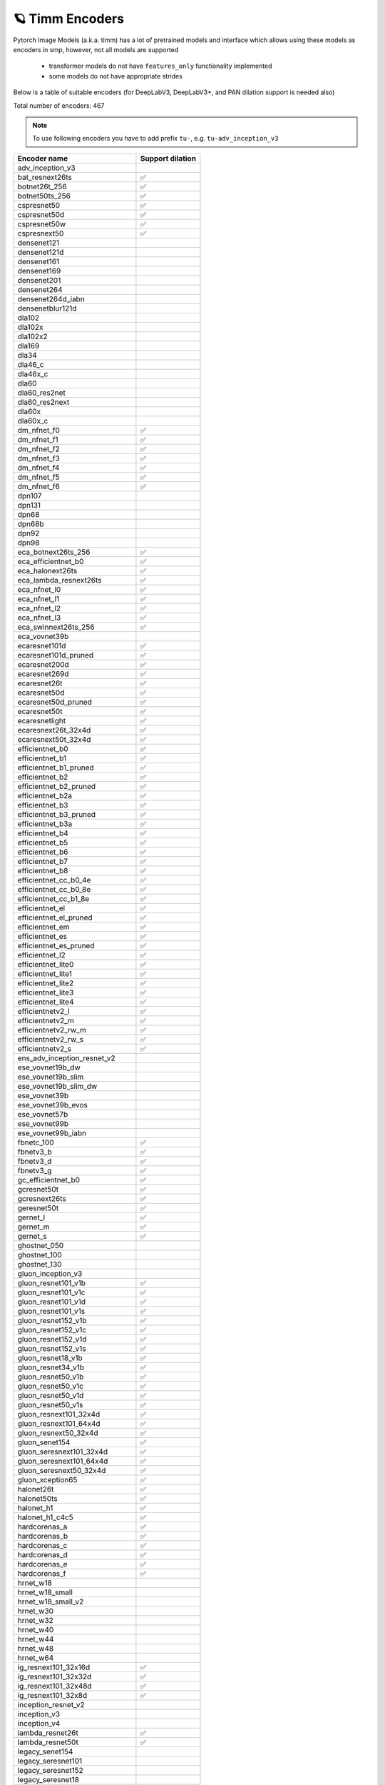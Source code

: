 🪐 Timm Encoders
~~~~~~~~~~~~~~~~

Pytorch Image Models (a.k.a. timm) has a lot of pretrained models and interface which allows using these models as encoders in smp,
however, not all models are supported

 - transformer models do not have ``features_only`` functionality implemented
 - some models do not have appropriate strides

Below is a table of suitable encoders (for DeepLabV3, DeepLabV3+, and PAN dilation support is needed also)

Total number of encoders: 467

.. note::

    To use following encoders you have to add prefix ``tu-``, e.g. ``tu-adv_inception_v3``


+----------------------------------+------------------+
| Encoder name                     | Support dilation |
+==================================+==================+
| adv_inception_v3                 |                  |
+----------------------------------+------------------+
| bat_resnext26ts                  |        ✅        |
+----------------------------------+------------------+
| botnet26t_256                    |        ✅        |
+----------------------------------+------------------+
| botnet50ts_256                   |        ✅        |
+----------------------------------+------------------+
| cspresnet50                      |        ✅        |
+----------------------------------+------------------+
| cspresnet50d                     |        ✅        |
+----------------------------------+------------------+
| cspresnet50w                     |        ✅        |
+----------------------------------+------------------+
| cspresnext50                     |        ✅        |
+----------------------------------+------------------+
| densenet121                      |                  |
+----------------------------------+------------------+
| densenet121d                     |                  |
+----------------------------------+------------------+
| densenet161                      |                  |
+----------------------------------+------------------+
| densenet169                      |                  |
+----------------------------------+------------------+
| densenet201                      |                  |
+----------------------------------+------------------+
| densenet264                      |                  |
+----------------------------------+------------------+
| densenet264d_iabn                |                  |
+----------------------------------+------------------+
| densenetblur121d                 |                  |
+----------------------------------+------------------+
| dla102                           |                  |
+----------------------------------+------------------+
| dla102x                          |                  |
+----------------------------------+------------------+
| dla102x2                         |                  |
+----------------------------------+------------------+
| dla169                           |                  |
+----------------------------------+------------------+
| dla34                            |                  |
+----------------------------------+------------------+
| dla46_c                          |                  |
+----------------------------------+------------------+
| dla46x_c                         |                  |
+----------------------------------+------------------+
| dla60                            |                  |
+----------------------------------+------------------+
| dla60_res2net                    |                  |
+----------------------------------+------------------+
| dla60_res2next                   |                  |
+----------------------------------+------------------+
| dla60x                           |                  |
+----------------------------------+------------------+
| dla60x_c                         |                  |
+----------------------------------+------------------+
| dm_nfnet_f0                      |        ✅        |
+----------------------------------+------------------+
| dm_nfnet_f1                      |        ✅        |
+----------------------------------+------------------+
| dm_nfnet_f2                      |        ✅        |
+----------------------------------+------------------+
| dm_nfnet_f3                      |        ✅        |
+----------------------------------+------------------+
| dm_nfnet_f4                      |        ✅        |
+----------------------------------+------------------+
| dm_nfnet_f5                      |        ✅        |
+----------------------------------+------------------+
| dm_nfnet_f6                      |        ✅        |
+----------------------------------+------------------+
| dpn107                           |                  |
+----------------------------------+------------------+
| dpn131                           |                  |
+----------------------------------+------------------+
| dpn68                            |                  |
+----------------------------------+------------------+
| dpn68b                           |                  |
+----------------------------------+------------------+
| dpn92                            |                  |
+----------------------------------+------------------+
| dpn98                            |                  |
+----------------------------------+------------------+
| eca_botnext26ts_256              |        ✅        |
+----------------------------------+------------------+
| eca_efficientnet_b0              |        ✅        |
+----------------------------------+------------------+
| eca_halonext26ts                 |        ✅        |
+----------------------------------+------------------+
| eca_lambda_resnext26ts           |        ✅        |
+----------------------------------+------------------+
| eca_nfnet_l0                     |        ✅        |
+----------------------------------+------------------+
| eca_nfnet_l1                     |        ✅        |
+----------------------------------+------------------+
| eca_nfnet_l2                     |        ✅        |
+----------------------------------+------------------+
| eca_nfnet_l3                     |        ✅        |
+----------------------------------+------------------+
| eca_swinnext26ts_256             |        ✅        |
+----------------------------------+------------------+
| eca_vovnet39b                    |                  |
+----------------------------------+------------------+
| ecaresnet101d                    |        ✅        |
+----------------------------------+------------------+
| ecaresnet101d_pruned             |        ✅        |
+----------------------------------+------------------+
| ecaresnet200d                    |        ✅        |
+----------------------------------+------------------+
| ecaresnet269d                    |        ✅        |
+----------------------------------+------------------+
| ecaresnet26t                     |        ✅        |
+----------------------------------+------------------+
| ecaresnet50d                     |        ✅        |
+----------------------------------+------------------+
| ecaresnet50d_pruned              |        ✅        |
+----------------------------------+------------------+
| ecaresnet50t                     |        ✅        |
+----------------------------------+------------------+
| ecaresnetlight                   |        ✅        |
+----------------------------------+------------------+
| ecaresnext26t_32x4d              |        ✅        |
+----------------------------------+------------------+
| ecaresnext50t_32x4d              |        ✅        |
+----------------------------------+------------------+
| efficientnet_b0                  |        ✅        |
+----------------------------------+------------------+
| efficientnet_b1                  |        ✅        |
+----------------------------------+------------------+
| efficientnet_b1_pruned           |        ✅        |
+----------------------------------+------------------+
| efficientnet_b2                  |        ✅        |
+----------------------------------+------------------+
| efficientnet_b2_pruned           |        ✅        |
+----------------------------------+------------------+
| efficientnet_b2a                 |        ✅        |
+----------------------------------+------------------+
| efficientnet_b3                  |        ✅        |
+----------------------------------+------------------+
| efficientnet_b3_pruned           |        ✅        |
+----------------------------------+------------------+
| efficientnet_b3a                 |        ✅        |
+----------------------------------+------------------+
| efficientnet_b4                  |        ✅        |
+----------------------------------+------------------+
| efficientnet_b5                  |        ✅        |
+----------------------------------+------------------+
| efficientnet_b6                  |        ✅        |
+----------------------------------+------------------+
| efficientnet_b7                  |        ✅        |
+----------------------------------+------------------+
| efficientnet_b8                  |        ✅        |
+----------------------------------+------------------+
| efficientnet_cc_b0_4e            |        ✅        |
+----------------------------------+------------------+
| efficientnet_cc_b0_8e            |        ✅        |
+----------------------------------+------------------+
| efficientnet_cc_b1_8e            |        ✅        |
+----------------------------------+------------------+
| efficientnet_el                  |        ✅        |
+----------------------------------+------------------+
| efficientnet_el_pruned           |        ✅        |
+----------------------------------+------------------+
| efficientnet_em                  |        ✅        |
+----------------------------------+------------------+
| efficientnet_es                  |        ✅        |
+----------------------------------+------------------+
| efficientnet_es_pruned           |        ✅        |
+----------------------------------+------------------+
| efficientnet_l2                  |        ✅        |
+----------------------------------+------------------+
| efficientnet_lite0               |        ✅        |
+----------------------------------+------------------+
| efficientnet_lite1               |        ✅        |
+----------------------------------+------------------+
| efficientnet_lite2               |        ✅        |
+----------------------------------+------------------+
| efficientnet_lite3               |        ✅        |
+----------------------------------+------------------+
| efficientnet_lite4               |        ✅        |
+----------------------------------+------------------+
| efficientnetv2_l                 |        ✅        |
+----------------------------------+------------------+
| efficientnetv2_m                 |        ✅        |
+----------------------------------+------------------+
| efficientnetv2_rw_m              |        ✅        |
+----------------------------------+------------------+
| efficientnetv2_rw_s              |        ✅        |
+----------------------------------+------------------+
| efficientnetv2_s                 |        ✅        |
+----------------------------------+------------------+
| ens_adv_inception_resnet_v2      |                  |
+----------------------------------+------------------+
| ese_vovnet19b_dw                 |                  |
+----------------------------------+------------------+
| ese_vovnet19b_slim               |                  |
+----------------------------------+------------------+
| ese_vovnet19b_slim_dw            |                  |
+----------------------------------+------------------+
| ese_vovnet39b                    |                  |
+----------------------------------+------------------+
| ese_vovnet39b_evos               |                  |
+----------------------------------+------------------+
| ese_vovnet57b                    |                  |
+----------------------------------+------------------+
| ese_vovnet99b                    |                  |
+----------------------------------+------------------+
| ese_vovnet99b_iabn               |                  |
+----------------------------------+------------------+
| fbnetc_100                       |        ✅        |
+----------------------------------+------------------+
| fbnetv3_b                        |        ✅        |
+----------------------------------+------------------+
| fbnetv3_d                        |        ✅        |
+----------------------------------+------------------+
| fbnetv3_g                        |        ✅        |
+----------------------------------+------------------+
| gc_efficientnet_b0               |        ✅        |
+----------------------------------+------------------+
| gcresnet50t                      |        ✅        |
+----------------------------------+------------------+
| gcresnext26ts                    |        ✅        |
+----------------------------------+------------------+
| geresnet50t                      |        ✅        |
+----------------------------------+------------------+
| gernet_l                         |        ✅        |
+----------------------------------+------------------+
| gernet_m                         |        ✅        |
+----------------------------------+------------------+
| gernet_s                         |        ✅        |
+----------------------------------+------------------+
| ghostnet_050                     |                  |
+----------------------------------+------------------+
| ghostnet_100                     |                  |
+----------------------------------+------------------+
| ghostnet_130                     |                  |
+----------------------------------+------------------+
| gluon_inception_v3               |                  |
+----------------------------------+------------------+
| gluon_resnet101_v1b              |        ✅        |
+----------------------------------+------------------+
| gluon_resnet101_v1c              |        ✅        |
+----------------------------------+------------------+
| gluon_resnet101_v1d              |        ✅        |
+----------------------------------+------------------+
| gluon_resnet101_v1s              |        ✅        |
+----------------------------------+------------------+
| gluon_resnet152_v1b              |        ✅        |
+----------------------------------+------------------+
| gluon_resnet152_v1c              |        ✅        |
+----------------------------------+------------------+
| gluon_resnet152_v1d              |        ✅        |
+----------------------------------+------------------+
| gluon_resnet152_v1s              |        ✅        |
+----------------------------------+------------------+
| gluon_resnet18_v1b               |        ✅        |
+----------------------------------+------------------+
| gluon_resnet34_v1b               |        ✅        |
+----------------------------------+------------------+
| gluon_resnet50_v1b               |        ✅        |
+----------------------------------+------------------+
| gluon_resnet50_v1c               |        ✅        |
+----------------------------------+------------------+
| gluon_resnet50_v1d               |        ✅        |
+----------------------------------+------------------+
| gluon_resnet50_v1s               |        ✅        |
+----------------------------------+------------------+
| gluon_resnext101_32x4d           |        ✅        |
+----------------------------------+------------------+
| gluon_resnext101_64x4d           |        ✅        |
+----------------------------------+------------------+
| gluon_resnext50_32x4d            |        ✅        |
+----------------------------------+------------------+
| gluon_senet154                   |        ✅        |
+----------------------------------+------------------+
| gluon_seresnext101_32x4d         |        ✅        |
+----------------------------------+------------------+
| gluon_seresnext101_64x4d         |        ✅        |
+----------------------------------+------------------+
| gluon_seresnext50_32x4d          |        ✅        |
+----------------------------------+------------------+
| gluon_xception65                 |        ✅        |
+----------------------------------+------------------+
| halonet26t                       |        ✅        |
+----------------------------------+------------------+
| halonet50ts                      |        ✅        |
+----------------------------------+------------------+
| halonet_h1                       |        ✅        |
+----------------------------------+------------------+
| halonet_h1_c4c5                  |        ✅        |
+----------------------------------+------------------+
| hardcorenas_a                    |        ✅        |
+----------------------------------+------------------+
| hardcorenas_b                    |        ✅        |
+----------------------------------+------------------+
| hardcorenas_c                    |        ✅        |
+----------------------------------+------------------+
| hardcorenas_d                    |        ✅        |
+----------------------------------+------------------+
| hardcorenas_e                    |        ✅        |
+----------------------------------+------------------+
| hardcorenas_f                    |        ✅        |
+----------------------------------+------------------+
| hrnet_w18                        |                  |
+----------------------------------+------------------+
| hrnet_w18_small                  |                  |
+----------------------------------+------------------+
| hrnet_w18_small_v2               |                  |
+----------------------------------+------------------+
| hrnet_w30                        |                  |
+----------------------------------+------------------+
| hrnet_w32                        |                  |
+----------------------------------+------------------+
| hrnet_w40                        |                  |
+----------------------------------+------------------+
| hrnet_w44                        |                  |
+----------------------------------+------------------+
| hrnet_w48                        |                  |
+----------------------------------+------------------+
| hrnet_w64                        |                  |
+----------------------------------+------------------+
| ig_resnext101_32x16d             |        ✅        |
+----------------------------------+------------------+
| ig_resnext101_32x32d             |        ✅        |
+----------------------------------+------------------+
| ig_resnext101_32x48d             |        ✅        |
+----------------------------------+------------------+
| ig_resnext101_32x8d              |        ✅        |
+----------------------------------+------------------+
| inception_resnet_v2              |                  |
+----------------------------------+------------------+
| inception_v3                     |                  |
+----------------------------------+------------------+
| inception_v4                     |                  |
+----------------------------------+------------------+
| lambda_resnet26t                 |        ✅        |
+----------------------------------+------------------+
| lambda_resnet50t                 |        ✅        |
+----------------------------------+------------------+
| legacy_senet154                  |                  |
+----------------------------------+------------------+
| legacy_seresnet101               |                  |
+----------------------------------+------------------+
| legacy_seresnet152               |                  |
+----------------------------------+------------------+
| legacy_seresnet18                |                  |
+----------------------------------+------------------+
| legacy_seresnet34                |                  |
+----------------------------------+------------------+
| legacy_seresnet50                |                  |
+----------------------------------+------------------+
| legacy_seresnext101_32x4d        |                  |
+----------------------------------+------------------+
| legacy_seresnext26_32x4d         |                  |
+----------------------------------+------------------+
| legacy_seresnext50_32x4d         |                  |
+----------------------------------+------------------+
| mixnet_l                         |        ✅        |
+----------------------------------+------------------+
| mixnet_m                         |        ✅        |
+----------------------------------+------------------+
| mixnet_s                         |        ✅        |
+----------------------------------+------------------+
| mixnet_xl                        |        ✅        |
+----------------------------------+------------------+
| mixnet_xxl                       |        ✅        |
+----------------------------------+------------------+
| mnasnet_050                      |        ✅        |
+----------------------------------+------------------+
| mnasnet_075                      |        ✅        |
+----------------------------------+------------------+
| mnasnet_100                      |        ✅        |
+----------------------------------+------------------+
| mnasnet_140                      |        ✅        |
+----------------------------------+------------------+
| mnasnet_a1                       |        ✅        |
+----------------------------------+------------------+
| mnasnet_b1                       |        ✅        |
+----------------------------------+------------------+
| mnasnet_small                    |        ✅        |
+----------------------------------+------------------+
| mobilenetv2_100                  |        ✅        |
+----------------------------------+------------------+
| mobilenetv2_110d                 |        ✅        |
+----------------------------------+------------------+
| mobilenetv2_120d                 |        ✅        |
+----------------------------------+------------------+
| mobilenetv2_140                  |        ✅        |
+----------------------------------+------------------+
| mobilenetv3_large_075            |        ✅        |
+----------------------------------+------------------+
| mobilenetv3_large_100            |        ✅        |
+----------------------------------+------------------+
| mobilenetv3_large_100_miil       |        ✅        |
+----------------------------------+------------------+
| mobilenetv3_large_100_miil_in21k |        ✅        |
+----------------------------------+------------------+
| mobilenetv3_rw                   |        ✅        |
+----------------------------------+------------------+
| mobilenetv3_small_075            |        ✅        |
+----------------------------------+------------------+
| mobilenetv3_small_100            |        ✅        |
+----------------------------------+------------------+
| nasnetalarge                     |                  |
+----------------------------------+------------------+
| nf_ecaresnet101                  |        ✅        |
+----------------------------------+------------------+
| nf_ecaresnet26                   |        ✅        |
+----------------------------------+------------------+
| nf_ecaresnet50                   |        ✅        |
+----------------------------------+------------------+
| nf_regnet_b0                     |        ✅        |
+----------------------------------+------------------+
| nf_regnet_b1                     |        ✅        |
+----------------------------------+------------------+
| nf_regnet_b2                     |        ✅        |
+----------------------------------+------------------+
| nf_regnet_b3                     |        ✅        |
+----------------------------------+------------------+
| nf_regnet_b4                     |        ✅        |
+----------------------------------+------------------+
| nf_regnet_b5                     |        ✅        |
+----------------------------------+------------------+
| nf_resnet101                     |        ✅        |
+----------------------------------+------------------+
| nf_resnet26                      |        ✅        |
+----------------------------------+------------------+
| nf_resnet50                      |        ✅        |
+----------------------------------+------------------+
| nf_seresnet101                   |        ✅        |
+----------------------------------+------------------+
| nf_seresnet26                    |        ✅        |
+----------------------------------+------------------+
| nf_seresnet50                    |        ✅        |
+----------------------------------+------------------+
| nfnet_f0                         |        ✅        |
+----------------------------------+------------------+
| nfnet_f0s                        |        ✅        |
+----------------------------------+------------------+
| nfnet_f1                         |        ✅        |
+----------------------------------+------------------+
| nfnet_f1s                        |        ✅        |
+----------------------------------+------------------+
| nfnet_f2                         |        ✅        |
+----------------------------------+------------------+
| nfnet_f2s                        |        ✅        |
+----------------------------------+------------------+
| nfnet_f3                         |        ✅        |
+----------------------------------+------------------+
| nfnet_f3s                        |        ✅        |
+----------------------------------+------------------+
| nfnet_f4                         |        ✅        |
+----------------------------------+------------------+
| nfnet_f4s                        |        ✅        |
+----------------------------------+------------------+
| nfnet_f5                         |        ✅        |
+----------------------------------+------------------+
| nfnet_f5s                        |        ✅        |
+----------------------------------+------------------+
| nfnet_f6                         |        ✅        |
+----------------------------------+------------------+
| nfnet_f6s                        |        ✅        |
+----------------------------------+------------------+
| nfnet_f7                         |        ✅        |
+----------------------------------+------------------+
| nfnet_f7s                        |        ✅        |
+----------------------------------+------------------+
| nfnet_l0                         |        ✅        |
+----------------------------------+------------------+
| pnasnet5large                    |                  |
+----------------------------------+------------------+
| rednet26t                        |        ✅        |
+----------------------------------+------------------+
| rednet50ts                       |        ✅        |
+----------------------------------+------------------+
| regnetx_002                      |        ✅        |
+----------------------------------+------------------+
| regnetx_004                      |        ✅        |
+----------------------------------+------------------+
| regnetx_006                      |        ✅        |
+----------------------------------+------------------+
| regnetx_008                      |        ✅        |
+----------------------------------+------------------+
| regnetx_016                      |        ✅        |
+----------------------------------+------------------+
| regnetx_032                      |        ✅        |
+----------------------------------+------------------+
| regnetx_040                      |        ✅        |
+----------------------------------+------------------+
| regnetx_064                      |        ✅        |
+----------------------------------+------------------+
| regnetx_080                      |        ✅        |
+----------------------------------+------------------+
| regnetx_120                      |        ✅        |
+----------------------------------+------------------+
| regnetx_160                      |        ✅        |
+----------------------------------+------------------+
| regnetx_320                      |        ✅        |
+----------------------------------+------------------+
| regnety_002                      |        ✅        |
+----------------------------------+------------------+
| regnety_004                      |        ✅        |
+----------------------------------+------------------+
| regnety_006                      |        ✅        |
+----------------------------------+------------------+
| regnety_008                      |        ✅        |
+----------------------------------+------------------+
| regnety_016                      |        ✅        |
+----------------------------------+------------------+
| regnety_032                      |        ✅        |
+----------------------------------+------------------+
| regnety_040                      |        ✅        |
+----------------------------------+------------------+
| regnety_064                      |        ✅        |
+----------------------------------+------------------+
| regnety_080                      |        ✅        |
+----------------------------------+------------------+
| regnety_120                      |        ✅        |
+----------------------------------+------------------+
| regnety_160                      |        ✅        |
+----------------------------------+------------------+
| regnety_320                      |        ✅        |
+----------------------------------+------------------+
| repvgg_a2                        |        ✅        |
+----------------------------------+------------------+
| repvgg_b0                        |        ✅        |
+----------------------------------+------------------+
| repvgg_b1                        |        ✅        |
+----------------------------------+------------------+
| repvgg_b1g4                      |        ✅        |
+----------------------------------+------------------+
| repvgg_b2                        |        ✅        |
+----------------------------------+------------------+
| repvgg_b2g4                      |        ✅        |
+----------------------------------+------------------+
| repvgg_b3                        |        ✅        |
+----------------------------------+------------------+
| repvgg_b3g4                      |        ✅        |
+----------------------------------+------------------+
| res2net101_26w_4s                |        ✅        |
+----------------------------------+------------------+
| res2net50_14w_8s                 |        ✅        |
+----------------------------------+------------------+
| res2net50_26w_4s                 |        ✅        |
+----------------------------------+------------------+
| res2net50_26w_6s                 |        ✅        |
+----------------------------------+------------------+
| res2net50_26w_8s                 |        ✅        |
+----------------------------------+------------------+
| res2net50_48w_2s                 |        ✅        |
+----------------------------------+------------------+
| res2next50                       |        ✅        |
+----------------------------------+------------------+
| resnest101e                      |        ✅        |
+----------------------------------+------------------+
| resnest14d                       |        ✅        |
+----------------------------------+------------------+
| resnest200e                      |        ✅        |
+----------------------------------+------------------+
| resnest269e                      |        ✅        |
+----------------------------------+------------------+
| resnest26d                       |        ✅        |
+----------------------------------+------------------+
| resnest50d                       |        ✅        |
+----------------------------------+------------------+
| resnest50d_1s4x24d               |        ✅        |
+----------------------------------+------------------+
| resnest50d_4s2x40d               |        ✅        |
+----------------------------------+------------------+
| resnet101                        |        ✅        |
+----------------------------------+------------------+
| resnet101d                       |        ✅        |
+----------------------------------+------------------+
| resnet152                        |        ✅        |
+----------------------------------+------------------+
| resnet152d                       |        ✅        |
+----------------------------------+------------------+
| resnet18                         |        ✅        |
+----------------------------------+------------------+
| resnet18d                        |        ✅        |
+----------------------------------+------------------+
| resnet200                        |        ✅        |
+----------------------------------+------------------+
| resnet200d                       |        ✅        |
+----------------------------------+------------------+
| resnet26                         |        ✅        |
+----------------------------------+------------------+
| resnet26d                        |        ✅        |
+----------------------------------+------------------+
| resnet26t                        |        ✅        |
+----------------------------------+------------------+
| resnet34                         |        ✅        |
+----------------------------------+------------------+
| resnet34d                        |        ✅        |
+----------------------------------+------------------+
| resnet50                         |        ✅        |
+----------------------------------+------------------+
| resnet50d                        |        ✅        |
+----------------------------------+------------------+
| resnet50t                        |        ✅        |
+----------------------------------+------------------+
| resnet51q                        |        ✅        |
+----------------------------------+------------------+
| resnet61q                        |        ✅        |
+----------------------------------+------------------+
| resnetblur18                     |        ✅        |
+----------------------------------+------------------+
| resnetblur50                     |        ✅        |
+----------------------------------+------------------+
| resnetrs101                      |        ✅        |
+----------------------------------+------------------+
| resnetrs152                      |        ✅        |
+----------------------------------+------------------+
| resnetrs200                      |        ✅        |
+----------------------------------+------------------+
| resnetrs270                      |        ✅        |
+----------------------------------+------------------+
| resnetrs350                      |        ✅        |
+----------------------------------+------------------+
| resnetrs420                      |        ✅        |
+----------------------------------+------------------+
| resnetrs50                       |        ✅        |
+----------------------------------+------------------+
| resnetv2_101                     |        ✅        |
+----------------------------------+------------------+
| resnetv2_101d                    |        ✅        |
+----------------------------------+------------------+
| resnetv2_101x1_bitm              |        ✅        |
+----------------------------------+------------------+
| resnetv2_101x1_bitm_in21k        |        ✅        |
+----------------------------------+------------------+
| resnetv2_101x3_bitm              |        ✅        |
+----------------------------------+------------------+
| resnetv2_101x3_bitm_in21k        |        ✅        |
+----------------------------------+------------------+
| resnetv2_152                     |        ✅        |
+----------------------------------+------------------+
| resnetv2_152d                    |        ✅        |
+----------------------------------+------------------+
| resnetv2_152x2_bit_teacher       |        ✅        |
+----------------------------------+------------------+
| resnetv2_152x2_bit_teacher_384   |        ✅        |
+----------------------------------+------------------+
| resnetv2_152x2_bitm              |        ✅        |
+----------------------------------+------------------+
| resnetv2_152x2_bitm_in21k        |        ✅        |
+----------------------------------+------------------+
| resnetv2_152x4_bitm              |        ✅        |
+----------------------------------+------------------+
| resnetv2_152x4_bitm_in21k        |        ✅        |
+----------------------------------+------------------+
| resnetv2_50                      |        ✅        |
+----------------------------------+------------------+
| resnetv2_50d                     |        ✅        |
+----------------------------------+------------------+
| resnetv2_50t                     |        ✅        |
+----------------------------------+------------------+
| resnetv2_50x1_bit_distilled      |        ✅        |
+----------------------------------+------------------+
| resnetv2_50x1_bitm               |        ✅        |
+----------------------------------+------------------+
| resnetv2_50x1_bitm_in21k         |        ✅        |
+----------------------------------+------------------+
| resnetv2_50x3_bitm               |        ✅        |
+----------------------------------+------------------+
| resnetv2_50x3_bitm_in21k         |        ✅        |
+----------------------------------+------------------+
| resnext101_32x4d                 |        ✅        |
+----------------------------------+------------------+
| resnext101_32x8d                 |        ✅        |
+----------------------------------+------------------+
| resnext101_64x4d                 |        ✅        |
+----------------------------------+------------------+
| resnext50_32x4d                  |        ✅        |
+----------------------------------+------------------+
| resnext50d_32x4d                 |        ✅        |
+----------------------------------+------------------+
| rexnet_100                       |                  |
+----------------------------------+------------------+
| rexnet_130                       |                  |
+----------------------------------+------------------+
| rexnet_150                       |                  |
+----------------------------------+------------------+
| rexnet_200                       |                  |
+----------------------------------+------------------+
| rexnetr_100                      |                  |
+----------------------------------+------------------+
| rexnetr_130                      |                  |
+----------------------------------+------------------+
| rexnetr_150                      |                  |
+----------------------------------+------------------+
| rexnetr_200                      |                  |
+----------------------------------+------------------+
| selecsls42                       |                  |
+----------------------------------+------------------+
| selecsls42b                      |                  |
+----------------------------------+------------------+
| selecsls60                       |                  |
+----------------------------------+------------------+
| selecsls60b                      |                  |
+----------------------------------+------------------+
| selecsls84                       |                  |
+----------------------------------+------------------+
| semnasnet_050                    |        ✅        |
+----------------------------------+------------------+
| semnasnet_075                    |        ✅        |
+----------------------------------+------------------+
| semnasnet_100                    |        ✅        |
+----------------------------------+------------------+
| semnasnet_140                    |        ✅        |
+----------------------------------+------------------+
| senet154                         |        ✅        |
+----------------------------------+------------------+
| seresnet101                      |        ✅        |
+----------------------------------+------------------+
| seresnet152                      |        ✅        |
+----------------------------------+------------------+
| seresnet152d                     |        ✅        |
+----------------------------------+------------------+
| seresnet18                       |        ✅        |
+----------------------------------+------------------+
| seresnet200d                     |        ✅        |
+----------------------------------+------------------+
| seresnet269d                     |        ✅        |
+----------------------------------+------------------+
| seresnet34                       |        ✅        |
+----------------------------------+------------------+
| seresnet50                       |        ✅        |
+----------------------------------+------------------+
| seresnet50t                      |        ✅        |
+----------------------------------+------------------+
| seresnext101_32x4d               |        ✅        |
+----------------------------------+------------------+
| seresnext101_32x8d               |        ✅        |
+----------------------------------+------------------+
| seresnext26d_32x4d               |        ✅        |
+----------------------------------+------------------+
| seresnext26t_32x4d               |        ✅        |
+----------------------------------+------------------+
| seresnext26tn_32x4d              |        ✅        |
+----------------------------------+------------------+
| seresnext50_32x4d                |        ✅        |
+----------------------------------+------------------+
| skresnet18                       |        ✅        |
+----------------------------------+------------------+
| skresnet34                       |        ✅        |
+----------------------------------+------------------+
| skresnet50                       |        ✅        |
+----------------------------------+------------------+
| skresnet50d                      |        ✅        |
+----------------------------------+------------------+
| skresnext50_32x4d                |        ✅        |
+----------------------------------+------------------+
| spnasnet_100                     |        ✅        |
+----------------------------------+------------------+
| ssl_resnet18                     |        ✅        |
+----------------------------------+------------------+
| ssl_resnet50                     |        ✅        |
+----------------------------------+------------------+
| ssl_resnext101_32x16d            |        ✅        |
+----------------------------------+------------------+
| ssl_resnext101_32x4d             |        ✅        |
+----------------------------------+------------------+
| ssl_resnext101_32x8d             |        ✅        |
+----------------------------------+------------------+
| ssl_resnext50_32x4d              |        ✅        |
+----------------------------------+------------------+
| swinnet26t_256                   |        ✅        |
+----------------------------------+------------------+
| swinnet50ts_256                  |        ✅        |
+----------------------------------+------------------+
| swsl_resnet18                    |        ✅        |
+----------------------------------+------------------+
| swsl_resnet50                    |        ✅        |
+----------------------------------+------------------+
| swsl_resnext101_32x16d           |        ✅        |
+----------------------------------+------------------+
| swsl_resnext101_32x4d            |        ✅        |
+----------------------------------+------------------+
| swsl_resnext101_32x8d            |        ✅        |
+----------------------------------+------------------+
| swsl_resnext50_32x4d             |        ✅        |
+----------------------------------+------------------+
| tf_efficientnet_b0               |        ✅        |
+----------------------------------+------------------+
| tf_efficientnet_b0_ap            |        ✅        |
+----------------------------------+------------------+
| tf_efficientnet_b0_ns            |        ✅        |
+----------------------------------+------------------+
| tf_efficientnet_b1               |        ✅        |
+----------------------------------+------------------+
| tf_efficientnet_b1_ap            |        ✅        |
+----------------------------------+------------------+
| tf_efficientnet_b1_ns            |        ✅        |
+----------------------------------+------------------+
| tf_efficientnet_b2               |        ✅        |
+----------------------------------+------------------+
| tf_efficientnet_b2_ap            |        ✅        |
+----------------------------------+------------------+
| tf_efficientnet_b2_ns            |        ✅        |
+----------------------------------+------------------+
| tf_efficientnet_b3               |        ✅        |
+----------------------------------+------------------+
| tf_efficientnet_b3_ap            |        ✅        |
+----------------------------------+------------------+
| tf_efficientnet_b3_ns            |        ✅        |
+----------------------------------+------------------+
| tf_efficientnet_b4               |        ✅        |
+----------------------------------+------------------+
| tf_efficientnet_b4_ap            |        ✅        |
+----------------------------------+------------------+
| tf_efficientnet_b4_ns            |        ✅        |
+----------------------------------+------------------+
| tf_efficientnet_b5               |        ✅        |
+----------------------------------+------------------+
| tf_efficientnet_b5_ap            |        ✅        |
+----------------------------------+------------------+
| tf_efficientnet_b5_ns            |        ✅        |
+----------------------------------+------------------+
| tf_efficientnet_b6               |        ✅        |
+----------------------------------+------------------+
| tf_efficientnet_b6_ap            |        ✅        |
+----------------------------------+------------------+
| tf_efficientnet_b6_ns            |        ✅        |
+----------------------------------+------------------+
| tf_efficientnet_b7               |        ✅        |
+----------------------------------+------------------+
| tf_efficientnet_b7_ap            |        ✅        |
+----------------------------------+------------------+
| tf_efficientnet_b7_ns            |        ✅        |
+----------------------------------+------------------+
| tf_efficientnet_b8               |        ✅        |
+----------------------------------+------------------+
| tf_efficientnet_b8_ap            |        ✅        |
+----------------------------------+------------------+
| tf_efficientnet_cc_b0_4e         |        ✅        |
+----------------------------------+------------------+
| tf_efficientnet_cc_b0_8e         |        ✅        |
+----------------------------------+------------------+
| tf_efficientnet_cc_b1_8e         |        ✅        |
+----------------------------------+------------------+
| tf_efficientnet_el               |        ✅        |
+----------------------------------+------------------+
| tf_efficientnet_em               |        ✅        |
+----------------------------------+------------------+
| tf_efficientnet_es               |        ✅        |
+----------------------------------+------------------+
| tf_efficientnet_l2_ns            |        ✅        |
+----------------------------------+------------------+
| tf_efficientnet_l2_ns_475        |        ✅        |
+----------------------------------+------------------+
| tf_efficientnet_lite0            |        ✅        |
+----------------------------------+------------------+
| tf_efficientnet_lite1            |        ✅        |
+----------------------------------+------------------+
| tf_efficientnet_lite2            |        ✅        |
+----------------------------------+------------------+
| tf_efficientnet_lite3            |        ✅        |
+----------------------------------+------------------+
| tf_efficientnet_lite4            |        ✅        |
+----------------------------------+------------------+
| tf_efficientnetv2_b0             |        ✅        |
+----------------------------------+------------------+
| tf_efficientnetv2_b1             |        ✅        |
+----------------------------------+------------------+
| tf_efficientnetv2_b2             |        ✅        |
+----------------------------------+------------------+
| tf_efficientnetv2_b3             |        ✅        |
+----------------------------------+------------------+
| tf_efficientnetv2_l              |        ✅        |
+----------------------------------+------------------+
| tf_efficientnetv2_l_in21ft1k     |        ✅        |
+----------------------------------+------------------+
| tf_efficientnetv2_l_in21k        |        ✅        |
+----------------------------------+------------------+
| tf_efficientnetv2_m              |        ✅        |
+----------------------------------+------------------+
| tf_efficientnetv2_m_in21ft1k     |        ✅        |
+----------------------------------+------------------+
| tf_efficientnetv2_m_in21k        |        ✅        |
+----------------------------------+------------------+
| tf_efficientnetv2_s              |        ✅        |
+----------------------------------+------------------+
| tf_efficientnetv2_s_in21ft1k     |        ✅        |
+----------------------------------+------------------+
| tf_efficientnetv2_s_in21k        |        ✅        |
+----------------------------------+------------------+
| tf_inception_v3                  |                  |
+----------------------------------+------------------+
| tf_mixnet_l                      |        ✅        |
+----------------------------------+------------------+
| tf_mixnet_m                      |        ✅        |
+----------------------------------+------------------+
| tf_mixnet_s                      |        ✅        |
+----------------------------------+------------------+
| tf_mobilenetv3_large_075         |        ✅        |
+----------------------------------+------------------+
| tf_mobilenetv3_large_100         |        ✅        |
+----------------------------------+------------------+
| tf_mobilenetv3_large_minimal_100 |        ✅        |
+----------------------------------+------------------+
| tf_mobilenetv3_small_075         |        ✅        |
+----------------------------------+------------------+
| tf_mobilenetv3_small_100         |        ✅        |
+----------------------------------+------------------+
| tf_mobilenetv3_small_minimal_100 |        ✅        |
+----------------------------------+------------------+
| tv_densenet121                   |                  |
+----------------------------------+------------------+
| tv_resnet101                     |        ✅        |
+----------------------------------+------------------+
| tv_resnet152                     |        ✅        |
+----------------------------------+------------------+
| tv_resnet34                      |        ✅        |
+----------------------------------+------------------+
| tv_resnet50                      |        ✅        |
+----------------------------------+------------------+
| tv_resnext50_32x4d               |        ✅        |
+----------------------------------+------------------+
| vovnet39a                        |                  |
+----------------------------------+------------------+
| vovnet57a                        |                  |
+----------------------------------+------------------+
| wide_resnet101_2                 |        ✅        |
+----------------------------------+------------------+
| wide_resnet50_2                  |        ✅        |
+----------------------------------+------------------+
| xception                         |                  |
+----------------------------------+------------------+
| xception41                       |        ✅        |
+----------------------------------+------------------+
| xception65                       |        ✅        |
+----------------------------------+------------------+
| xception71                       |        ✅        |
+----------------------------------+------------------+

